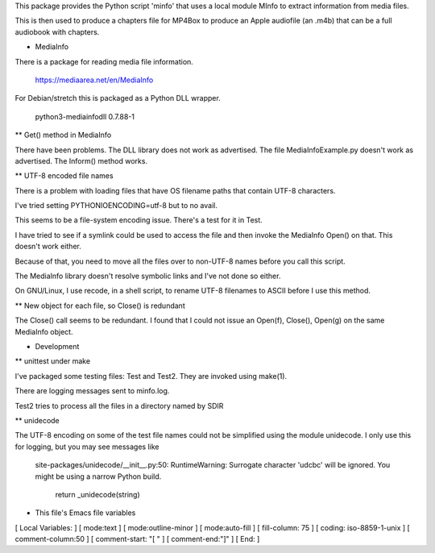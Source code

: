 This package provides the Python script 'minfo' that uses a local
module MInfo to extract information from media files.

This is then used to produce a chapters file for MP4Box to produce an Apple
audiofile (an .m4b) that can be a full audiobook with chapters.

* MediaInfo

There is a package for reading media file information.

 https://mediaarea.net/en/MediaInfo

For Debian/stretch this is packaged as a Python DLL wrapper.

 python3-mediainfodll    0.7.88-1

** Get() method in MediaInfo

There have been problems. The DLL library does not work as
advertised. The file MediaInfoExample.py doesn't work as advertised. The
Inform() method works.

** UTF-8 encoded file names

There is a problem with loading files that have OS filename paths that
contain UTF-8 characters.

I've tried setting PYTHONIOENCODING=utf-8 but to no avail.

This seems to be a file-system encoding issue. There's a test for it in
Test.

I have tried to see if a symlink could be used to access the file and then
invoke the MediaInfo Open() on that. This doesn't work either.

Because of that, you need to move all the files over to non-UTF-8 names
before you call this script.

The MediaInfo library doesn't resolve symbolic links and I've not done so
either.

On GNU/Linux, I use recode, in a shell script, to rename UTF-8 filenames to
ASCII before I use this method.

** New object for each file, so Close() is redundant

The Close() call seems to be redundant. I found that I could not issue an
Open(f), Close(), Open(g) on the same MediaInfo object.

* Development

** unittest under make

I've packaged some testing files: Test and Test2. They
are invoked using make(1).

There are logging messages sent to minfo.log.

Test2 tries to process all the files in a directory named by SDIR

** unidecode

The UTF-8 encoding on some of the test file names could not be simplified
using the module unidecode. I only use this for logging, but you may see
messages like

 site-packages/unidecode/__init__.py:50:
 RuntimeWarning: Surrogate character '\udcbc' will be ignored. 
 You might be using a narrow Python build.
  return _unidecode(string)



* This file's Emacs file variables

[  Local Variables: ]
[  mode:text ]
[  mode:outline-minor ]
[  mode:auto-fill ]
[  fill-column: 75 ]
[  coding: iso-8859-1-unix ]
[  comment-column:50 ]
[  comment-start: "[  "  ]
[  comment-end:"]" ]
[  End: ]

